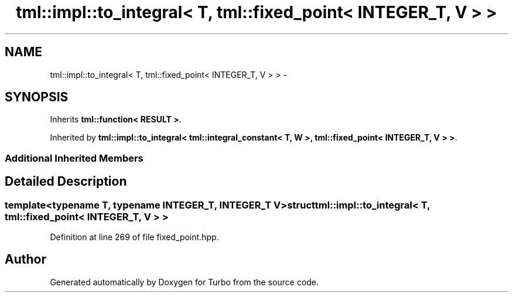 .TH "tml::impl::to_integral< T, tml::fixed_point< INTEGER_T, V > >" 3 "Fri Aug 22 2014" "Turbo" \" -*- nroff -*-
.ad l
.nh
.SH NAME
tml::impl::to_integral< T, tml::fixed_point< INTEGER_T, V > > \- 
.SH SYNOPSIS
.br
.PP
.PP
Inherits \fBtml::function< RESULT >\fP\&.
.PP
Inherited by \fBtml::impl::to_integral< tml::integral_constant< T, W >, tml::fixed_point< INTEGER_T, V > >\fP\&.
.SS "Additional Inherited Members"
.SH "Detailed Description"
.PP 

.SS "template<typename T, typename INTEGER_T, INTEGER_T V>struct tml::impl::to_integral< T, tml::fixed_point< INTEGER_T, V > >"

.PP
Definition at line 269 of file fixed_point\&.hpp\&.

.SH "Author"
.PP 
Generated automatically by Doxygen for Turbo from the source code\&.
